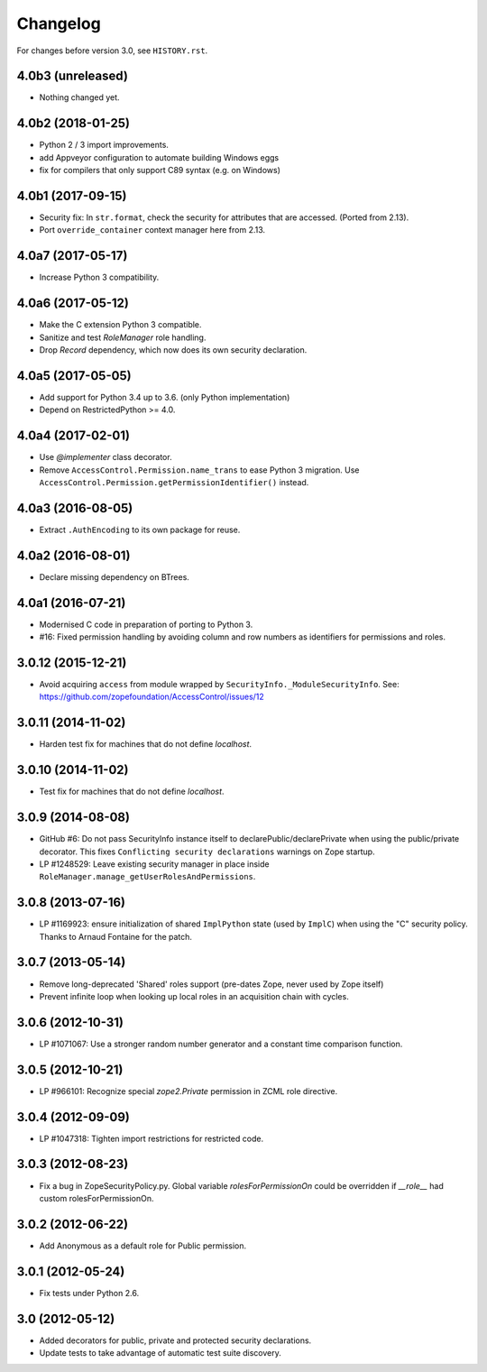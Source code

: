 Changelog
=========

For changes before version 3.0, see ``HISTORY.rst``.

4.0b3 (unreleased)
------------------

- Nothing changed yet.


4.0b2 (2018-01-25)
------------------

- Python 2 / 3 import improvements.

- add Appveyor configuration to automate building Windows eggs

- fix for compilers that only support C89 syntax (e.g. on Windows)


4.0b1 (2017-09-15)
------------------

- Security fix: In ``str.format``, check the security for attributes that are
  accessed. (Ported from 2.13).

- Port ``override_container`` context manager here from 2.13.


4.0a7 (2017-05-17)
------------------

- Increase Python 3 compatibility.


4.0a6 (2017-05-12)
------------------

- Make the C extension Python 3 compatible.

- Sanitize and test `RoleManager` role handling.

- Drop `Record` dependency, which now does its own security declaration.


4.0a5 (2017-05-05)
------------------

- Add support for Python 3.4 up to 3.6. (only Python implementation)

- Depend on RestrictedPython >= 4.0.


4.0a4 (2017-02-01)
------------------

- Use `@implementer` class decorator.

- Remove ``AccessControl.Permission.name_trans`` to ease Python 3 migration.
  Use ``AccessControl.Permission.getPermissionIdentifier()`` instead.

4.0a3 (2016-08-05)
------------------

- Extract ``.AuthEncoding`` to its own package for reuse.

4.0a2 (2016-08-01)
------------------

- Declare missing dependency on BTrees.

4.0a1 (2016-07-21)
------------------

- Modernised C code in preparation of porting to Python 3.

- #16: Fixed permission handling by avoiding column and row numbers as
  identifiers for permissions and roles.

3.0.12 (2015-12-21)
-------------------

- Avoid acquiring ``access`` from module wrapped by
  ``SecurityInfo._ModuleSecurityInfo``.  See:
  https://github.com/zopefoundation/AccessControl/issues/12

3.0.11 (2014-11-02)
-------------------

- Harden test fix for machines that do not define `localhost`.

3.0.10 (2014-11-02)
-------------------

- Test fix for machines that do not define `localhost`.

3.0.9 (2014-08-08)
------------------

- GitHub #6: Do not pass SecurityInfo instance itself to declarePublic/declarePrivate
  when using the public/private decorator. This fixes ``Conflicting security declarations``
  warnings on Zope startup.

- LP #1248529: Leave existing security manager in place inside
  ``RoleManager.manage_getUserRolesAndPermissions``.

3.0.8 (2013-07-16)
------------------

- LP #1169923:  ensure initialization of shared ``ImplPython`` state
  (used by ``ImplC``) when using the "C" security policy.  Thanks to
  Arnaud Fontaine for the patch.

3.0.7 (2013-05-14)
------------------

- Remove long-deprecated 'Shared' roles support (pre-dates Zope, never
  used by Zope itself)

- Prevent infinite loop when looking up local roles in an acquisition chain
  with cycles.

3.0.6 (2012-10-31)
------------------

- LP #1071067: Use a stronger random number generator and a constant time
  comparison function.

3.0.5 (2012-10-21)
------------------

- LP #966101: Recognize special `zope2.Private` permission in ZCML
  role directive.

3.0.4 (2012-09-09)
------------------

- LP #1047318: Tighten import restrictions for restricted code.

3.0.3 (2012-08-23)
------------------

- Fix a bug in ZopeSecurityPolicy.py. Global variable `rolesForPermissionOn`
  could be overridden if `__role__` had custom rolesForPermissionOn.

3.0.2 (2012-06-22)
------------------

- Add Anonymous as a default role for Public permission.

3.0.1 (2012-05-24)
------------------

- Fix tests under Python 2.6.

3.0 (2012-05-12)
----------------

- Added decorators for public, private and protected security declarations.

- Update tests to take advantage of automatic test suite discovery.
